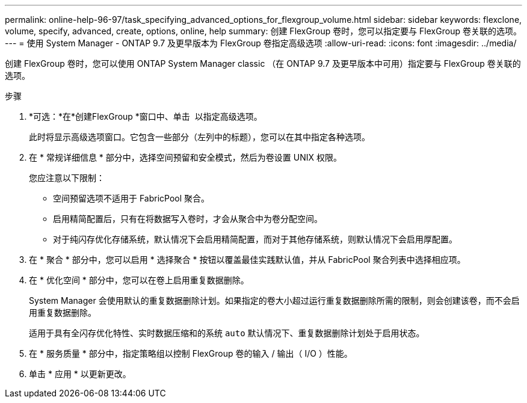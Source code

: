 ---
permalink: online-help-96-97/task_specifying_advanced_options_for_flexgroup_volume.html 
sidebar: sidebar 
keywords: flexclone, volume, specify, advanced, create, options, online, help 
summary: 创建 FlexGroup 卷时，您可以指定要与 FlexGroup 卷关联的选项。 
---
= 使用 System Manager - ONTAP 9.7 及更早版本为 FlexGroup 卷指定高级选项
:allow-uri-read: 
:icons: font
:imagesdir: ../media/


[role="lead"]
创建 FlexGroup 卷时，您可以使用 ONTAP System Manager classic （在 ONTAP 9.7 及更早版本中可用）指定要与 FlexGroup 卷关联的选项。

.步骤
. *可选：*在*创建FlexGroup *窗口中、单击 image:../media/advanced_options.gif[""] 以指定高级选项。
+
此时将显示高级选项窗口。它包含一些部分（左列中的标题），您可以在其中指定各种选项。

. 在 * 常规详细信息 * 部分中，选择空间预留和安全模式，然后为卷设置 UNIX 权限。
+
您应注意以下限制：

+
** 空间预留选项不适用于 FabricPool 聚合。
** 启用精简配置后，只有在将数据写入卷时，才会从聚合中为卷分配空间。
** 对于纯闪存优化存储系统，默认情况下会启用精简配置，而对于其他存储系统，则默认情况下会启用厚配置。


. 在 * 聚合 * 部分中，您可以启用 * 选择聚合 * 按钮以覆盖最佳实践默认值，并从 FabricPool 聚合列表中选择相应项。
. 在 * 优化空间 * 部分中，您可以在卷上启用重复数据删除。
+
System Manager 会使用默认的重复数据删除计划。如果指定的卷大小超过运行重复数据删除所需的限制，则会创建该卷，而不会启用重复数据删除。

+
适用于具有全闪存优化特性、实时数据压缩和的系统 `auto` 默认情况下、重复数据删除计划处于启用状态。

. 在 * 服务质量 * 部分中，指定策略组以控制 FlexGroup 卷的输入 / 输出（ I/O ）性能。
. 单击 * 应用 * 以更新更改。


